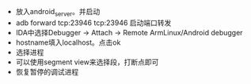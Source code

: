 #+BEGIN_COMMENT
.. title: 安卓动态调试so
.. slug: 安卓动态调试so
.. date: 2018-06-26
.. tags:
.. category: 安卓逆向
.. link:
.. description:
.. type: text
#+END_COMMENT

- 放入android_server。并启动
- adb forward tcp:23946 tcp:23946 启动端口转发
- IDA中选择Debugger -> Attach -> Remote ArmLinux/Android debugger
- hostname填入localhost。点击ok
- 选择进程
- 可以使用segment view来选择段，打断点即可
- 恢复暂停的调试进程
